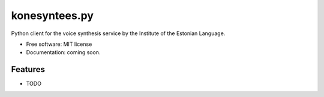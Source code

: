 ==============
konesyntees.py
==============


.. image:: https://img.shields.io/pypi/v/konesyntees.svg
        :target: https://pypi.python.org/pypi/konesyntees

Python client for the voice synthesis service by the Institute of the Estonian Language.


* Free software: MIT license
* Documentation: coming soon.


Features
--------

* TODO
